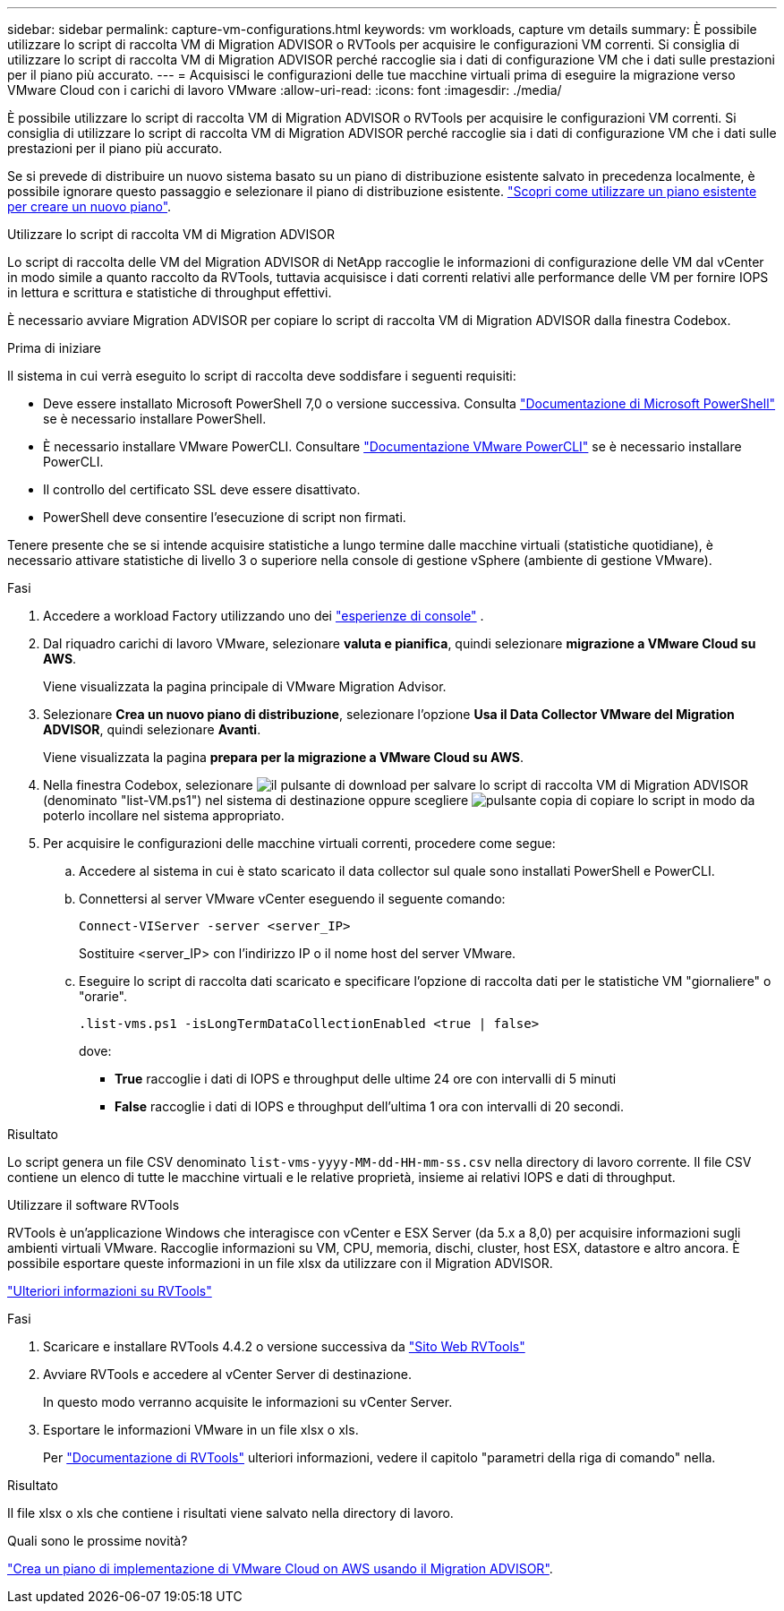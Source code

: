 ---
sidebar: sidebar 
permalink: capture-vm-configurations.html 
keywords: vm workloads, capture vm details 
summary: È possibile utilizzare lo script di raccolta VM di Migration ADVISOR o RVTools per acquisire le configurazioni VM correnti. Si consiglia di utilizzare lo script di raccolta VM di Migration ADVISOR perché raccoglie sia i dati di configurazione VM che i dati sulle prestazioni per il piano più accurato. 
---
= Acquisisci le configurazioni delle tue macchine virtuali prima di eseguire la migrazione verso VMware Cloud con i carichi di lavoro VMware
:allow-uri-read: 
:icons: font
:imagesdir: ./media/


[role="lead"]
È possibile utilizzare lo script di raccolta VM di Migration ADVISOR o RVTools per acquisire le configurazioni VM correnti. Si consiglia di utilizzare lo script di raccolta VM di Migration ADVISOR perché raccoglie sia i dati di configurazione VM che i dati sulle prestazioni per il piano più accurato.

Se si prevede di distribuire un nuovo sistema basato su un piano di distribuzione esistente salvato in precedenza localmente, è possibile ignorare questo passaggio e selezionare il piano di distribuzione esistente. link:launch-onboarding-advisor.html#create-a-deployment-plan-based-on-an-existing-plan["Scopri come utilizzare un piano esistente per creare un nuovo piano"].

[role="tabbed-block"]
====
.Utilizzare lo script di raccolta VM di Migration ADVISOR
--
Lo script di raccolta delle VM del Migration ADVISOR di NetApp raccoglie le informazioni di configurazione delle VM dal vCenter in modo simile a quanto raccolto da RVTools, tuttavia acquisisce i dati correnti relativi alle performance delle VM per fornire IOPS in lettura e scrittura e statistiche di throughput effettivi.

È necessario avviare Migration ADVISOR per copiare lo script di raccolta VM di Migration ADVISOR dalla finestra Codebox.

.Prima di iniziare
Il sistema in cui verrà eseguito lo script di raccolta deve soddisfare i seguenti requisiti:

* Deve essere installato Microsoft PowerShell 7,0 o versione successiva. Consulta https://learn.microsoft.com/en-us/powershell/scripting/install/installing-powershell?view=powershell-7.4["Documentazione di Microsoft PowerShell"^] se è necessario installare PowerShell.
* È necessario installare VMware PowerCLI. Consultare https://docs.vmware.com/en/VMware-vSphere/7.0/com.vmware.esxi.install.doc/GUID-F02D0C2D-B226-4908-9E5C-2E783D41FE2D.html["Documentazione VMware PowerCLI"^] se è necessario installare PowerCLI.
* Il controllo del certificato SSL deve essere disattivato.
* PowerShell deve consentire l'esecuzione di script non firmati.


Tenere presente che se si intende acquisire statistiche a lungo termine dalle macchine virtuali (statistiche quotidiane), è necessario attivare statistiche di livello 3 o superiore nella console di gestione vSphere (ambiente di gestione VMware).

.Fasi
. Accedere a workload Factory utilizzando uno dei https://docs.netapp.com/us-en/workload-setup-admin/console-experiences.html["esperienze di console"^] .
. Dal riquadro carichi di lavoro VMware, selezionare *valuta e pianifica*, quindi selezionare *migrazione a VMware Cloud su AWS*.
+
Viene visualizzata la pagina principale di VMware Migration Advisor.

. Selezionare *Crea un nuovo piano di distribuzione*, selezionare l'opzione *Usa il Data Collector VMware del Migration ADVISOR*, quindi selezionare *Avanti*.
+
Viene visualizzata la pagina *prepara per la migrazione a VMware Cloud su AWS*.

. Nella finestra Codebox, selezionare image:button-download-codebox.png["il pulsante di download"] per salvare lo script di raccolta VM di Migration ADVISOR (denominato "list-VM.ps1") nel sistema di destinazione oppure scegliere image:button-copy-codebox.png["pulsante copia"] di copiare lo script in modo da poterlo incollare nel sistema appropriato.
. Per acquisire le configurazioni delle macchine virtuali correnti, procedere come segue:
+
.. Accedere al sistema in cui è stato scaricato il data collector sul quale sono installati PowerShell e PowerCLI.
.. Connettersi al server VMware vCenter eseguendo il seguente comando:
+
 Connect-VIServer -server <server_IP>
+
Sostituire <server_IP> con l'indirizzo IP o il nome host del server VMware.

.. Eseguire lo script di raccolta dati scaricato e specificare l'opzione di raccolta dati per le statistiche VM "giornaliere" o "orarie".
+
 .list-vms.ps1 -isLongTermDataCollectionEnabled <true | false>
+
dove:

+
*** *True* raccoglie i dati di IOPS e throughput delle ultime 24 ore con intervalli di 5 minuti
*** *False* raccoglie i dati di IOPS e throughput dell'ultima 1 ora con intervalli di 20 secondi.






.Risultato
Lo script genera un file CSV denominato `list-vms-yyyy-MM-dd-HH-mm-ss.csv` nella directory di lavoro corrente. Il file CSV contiene un elenco di tutte le macchine virtuali e le relative proprietà, insieme ai relativi IOPS e dati di throughput.

--
.Utilizzare il software RVTools
--
RVTools è un'applicazione Windows che interagisce con vCenter e ESX Server (da 5.x a 8,0) per acquisire informazioni sugli ambienti virtuali VMware. Raccoglie informazioni su VM, CPU, memoria, dischi, cluster, host ESX, datastore e altro ancora. È possibile esportare queste informazioni in un file xlsx da utilizzare con il Migration ADVISOR.

https://www.robware.net/home["Ulteriori informazioni su RVTools"^]

.Fasi
. Scaricare e installare RVTools 4.4.2 o versione successiva da https://www.robware.net/download["Sito Web RVTools"^]
. Avviare RVTools e accedere al vCenter Server di destinazione.
+
In questo modo verranno acquisite le informazioni su vCenter Server.

. Esportare le informazioni VMware in un file xlsx o xls.
+
Per https://resources.robware.net/resources/prod/RVTools.pdf["Documentazione di RVTools"^] ulteriori informazioni, vedere il capitolo "parametri della riga di comando" nella.



.Risultato
Il file xlsx o xls che contiene i risultati viene salvato nella directory di lavoro.

--
====
.Quali sono le prossime novità?
link:launch-onboarding-advisor.html["Crea un piano di implementazione di VMware Cloud on AWS usando il Migration ADVISOR"].
